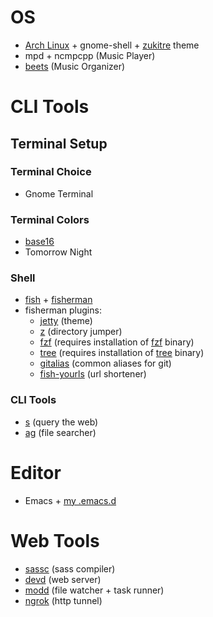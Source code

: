 * OS
 - [[http://www.archlinux.org/][Arch Linux]] + gnome-shell + [[https://github.com/lassekongo83/zuki-themes][zukitre]] theme
 - mpd + ncmpcpp (Music Player)
 - [[http://beets.io/][beets]] (Music Organizer)
* CLI Tools
** Terminal Setup
*** Terminal Choice
 - Gnome Terminal
*** Terminal Colors
 - [[https://github.com/chriskempson/base16-gnome-terminal][base16]]
 - Tomorrow Night
*** Shell
 - [[http://fishshell.com/][fish]] + [[http://fisherman.sh][fisherman]]
 - fisherman plugins:
   - [[https://github.com/jethrokuan/jetty][jetty]] (theme)
   - [[https://github.com/fisherman/z][z]] (directory jumper)
   - [[https://github.com/fisherman/fzf][fzf]] (requires installation of [[https://github.com/junegunn/fzf][fzf]] binary)
   - [[https://github.com/jethrokuan/tree][tree]] (requires installation of [[http://mama.indstate.edu/users/ice/tree/][tree]] binary)
   - [[https://github.com/jethrokuan/gitalias][gitalias]] (common aliases for git)
   - [[https://github.com/jethrokuan/fish-yourls][fish-yourls]] (url shortener)
*** CLI Tools
 - [[https://github.com/zquestz/s][s]] (query the web)
 - [[https://github.com/ggreer/the_silver_searcher][ag]] (file searcher)
* Editor
 - Emacs + [[https://github.com/jethrokuan/.emacs.d][my .emacs.d]]
* Web Tools
 - [[https://github.com/sass/sassc][sassc]] (sass compiler)
 - [[https://github.com/cortesi/devd][devd]] (web server)
 - [[https://github.com/cortesi/modd][modd]] (file watcher + task runner)
 - [[https://ngrok.com/][ngrok]] (http tunnel)
